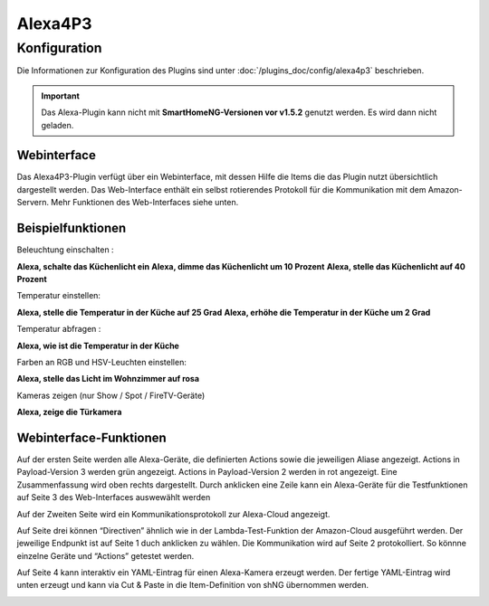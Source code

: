 .. index:: Plugins; Alexa4P3 (Unterstützung von Amazon Echo/Alexa Geräten)
.. index:: Alexa4P3

Alexa4P3
########

Konfiguration
=============

Die Informationen zur Konfiguration des Plugins sind unter :doc:`/plugins_doc/config/alexa4p3` beschrieben.


.. important:: 

   Das Alexa-Plugin kann nicht mit **SmartHomeNG-Versionen vor v1.5.2** genutzt werden.
   Es wird dann nicht geladen. 


Webinterface
------------------------

Das Alexa4P3-Plugin verfügt über ein Webinterface, mit dessen Hilfe die Items die das Plugin nutzt übersichtlich dargestellt werden.
Das Web-Interface enthält ein selbst rotierendes Protokoll für die Kommunikation mit dem Amazon-Servern.
Mehr Funktionen des Web-Interfaces siehe unten.


Beispielfunktionen
-------------------

Beleuchtung einschalten :

**Alexa, schalte das Küchenlicht ein**
**Alexa, dimme das Küchenlicht um 10 Prozent**
**Alexa, stelle das Küchenlicht auf 40 Prozent**

Temperatur einstellen:

**Alexa, stelle die Temperatur in der Küche auf 25 Grad**
**Alexa, erhöhe die Temperatur in der Küche um 2 Grad**

Temperatur abfragen :

**Alexa, wie ist die Temperatur in der Küche**


Farben an RGB und HSV-Leuchten einstellen:

**Alexa, stelle das Licht im Wohnzimmer auf rosa**

Kameras zeigen (nur Show / Spot / FireTV-Geräte)

**Alexa, zeige die Türkamera**



Webinterface-Funktionen
------------------------

Auf der ersten Seite werden alle Alexa-Geräte, die definierten Actions sowie die jeweiligen Aliase angezeigt. Actions in Payload-Version 3 werden grün angezeigt. Actions in Payload-Version 2 werden in rot angezeigt.
Eine Zusammenfassung wird oben rechts dargestellt. Durch anklicken eine Zeile kann ein Alexa-Geräte für die Testfunktionen auf Seite 3 des Web-Interfaces auswewählt werden

.. image:: assets/Alexa4P3_Seite1.jpg
   :class: screenshot

Auf der Zweiten Seite wird ein Kommunikationsprotokoll zur Alexa-Cloud angezeigt.

.. image:: assets/Alexa4P3_Seite2.jpg
   :class: screenshot

Auf Seite drei können “Directiven” ähnlich wie in der Lambda-Test-Funktion der Amazon-Cloud ausgeführt werden. Der jeweilige Endpunkt ist auf Seite 1 duch anklicken zu wählen. Die Kommunikation wird auf Seite 2 protokolliert.
So könnne einzelne Geräte und “Actions” getestet werden.

.. image:: assets/Alexa4P3_Seite3.jpg
   :class: screenshot

Auf Seite 4 kann interaktiv ein YAML-Eintrag für einen Alexa-Kamera erzeugt werden. Der fertige YAML-Eintrag wird unten erzeugt und kann via Cut & Paste in die Item-Definition von shNG übernommen werden.

.. image:: assets/Alexa4P3_Seite4.jpg
   :class: screenshot
